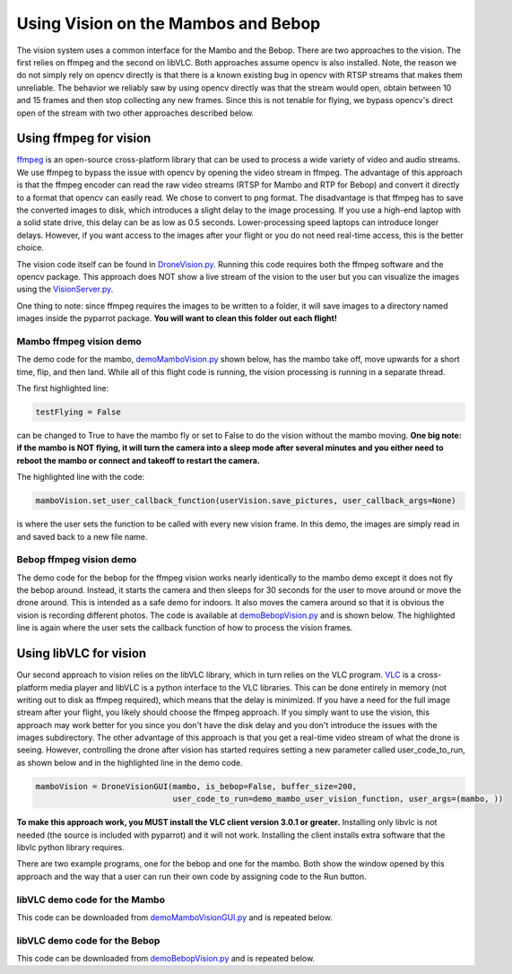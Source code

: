 .. title:: Using Vision on the Mambos and Bebop

.. vision:

Using Vision on the Mambos and Bebop
====================================

The vision system uses a common interface for the Mambo and the Bebop.  There are two approaches to the vision.
The first relies on ffmpeg and the second on libVLC.  Both approaches assume opencv is also installed.
Note, the reason we do not simply rely on opencv directly is that there is a known existing bug in
opencv with RTSP streams that makes them unreliable.  The behavior we reliably saw by using opencv directly was
that the stream would open, obtain between 10 and 15 frames and then stop collecting any new frames.  Since
this is not tenable for flying, we bypass opencv's direct open of the stream with two other approaches described below.

Using ffmpeg for vision
-----------------------

`ffmpeg <https://www.ffmpeg.org>`_ is an open-source cross-platform library that can be used to process a
wide variety of video and audio streams.  We use ffmpeg to bypass the issue with opencv by opening the video stream
in ffmpeg. The advantage of this approach is that the ffmpeg encoder can read the raw video streams (RTSP for
Mambo and RTP for Bebop) and convert it directly to a format that opencv can easily read.  We chose to convert to png
format.  The disadvantage is that ffmpeg has to save the converted images to disk, which introduces a slight delay
to the image processing.  If you use a high-end laptop with a solid state drive, this delay can be as low as
0.5 seconds.  Lower-processing speed laptops can introduce longer delays.  However, if you want access to the images
after your flight or you do not need real-time access, this is the better choice.

The vision code itself can be found in
`DroneVision.py <https://github.com/amymcgovern/pyparrot/blob/master/pyparrot/DroneVision.py>`_.
Running this code requires both the ffmpeg software and the opencv package.  This approach does NOT show a
live stream of the vision to the user but you can visualize the images using
the `VisionServer.py <https://github.com/amymcgovern/pyparrot/blob/master/pyparrot/VisionServer.py>`_.

One thing to note:  since ffmpeg requires the images to be written to a folder, it will save images to a
directory named images inside the pyparrot package.  **You will want to clean this folder out each flight!**


Mambo ffmpeg vision demo
^^^^^^^^^^^^^^^^^^^^^^^^

The demo code for the mambo, `demoMamboVision.py <https://github.com/amymcgovern/pyparrot/blob/master/examples/demoMamboVision.py>`_
shown below, has the mambo take off, move upwards for a short time, flip, and then land.
While all of this flight code is running, the vision processing is running in a separate thread.

The first highlighted line:

.. code-block:: python

    testFlying = False


can be changed to True to have the mambo fly or set to False to do the vision without the mambo moving.
**One big note:  if the mambo is NOT flying, it will turn the camera into a sleep mode after several minutes
and you either need to reboot the mambo or connect and takeoff to restart the camera.**

The highlighted line with the code:


.. code-block:: python

        mamboVision.set_user_callback_function(userVision.save_pictures, user_callback_args=None)


is where the user sets the function to be called with every new vision frame.  In this demo, the images are simply
read in and saved back to a new file name.


.. code-block:: python
    :emphasize-lines: 14, 54

    """
    Demo of the ffmpeg based mambo vision code (basically flies around and saves out photos as it flies)

    Author: Amy McGovern
    """
    from pyparrot.Mambo import Mambo
    from pyparrot.DroneVision import DroneVision
    import threading
    import cv2
    import time


    # set this to true if you want to fly for the demo
    testFlying = False

    class UserVision:
        def __init__(self, vision):
            self.index = 0
            self.vision = vision

        def save_pictures(self, args):
            print("in save pictures on image %d " % self.index)

            img = self.vision.get_latest_valid_picture()

            if (img is not None):
                filename = "test_image_%06d.png" % self.index
                cv2.imwrite(filename, img)
                self.index +=1
                #print(self.index)



    # you will need to change this to the address of YOUR mambo
    mamboAddr = "e0:14:d0:63:3d:d0"

    # make my mambo object
    # remember to set True/False for the wifi depending on if you are using the wifi or the BLE to connect
    mambo = Mambo(mamboAddr, use_wifi=True)
    print("trying to connect to mambo now")
    success = mambo.connect(num_retries=3)
    print("connected: %s" % success)

    if (success):
        # get the state information
        print("sleeping")
        mambo.smart_sleep(1)
        mambo.ask_for_state_update()
        mambo.smart_sleep(1)

        print("Preparing to open vision")
        mamboVision = DroneVision(mambo, is_bebop=False, buffer_size=30)
        userVision = UserVision(mamboVision)
        mamboVision.set_user_callback_function(userVision.save_pictures, user_callback_args=None)
        success = mamboVision.open_video()
        print("Success in opening vision is %s" % success)

        if (success):
            print("Vision successfully started!")
            #removed the user call to this function (it now happens in open_video())
            #mamboVision.start_video_buffering()

            if (testFlying):
                print("taking off!")
                mambo.safe_takeoff(5)

                if (mambo.sensors.flying_state != "emergency"):
                    print("flying state is %s" % mambo.sensors.flying_state)
                    print("Flying direct: going up")
                    mambo.fly_direct(roll=0, pitch=0, yaw=0, vertical_movement=20, duration=1)

                    print("flip left")
                    print("flying state is %s" % mambo.sensors.flying_state)
                    success = mambo.flip(direction="left")
                    print("mambo flip result %s" % success)
                    mambo.smart_sleep(5)

                print("landing")
                print("flying state is %s" % mambo.sensors.flying_state)
                mambo.safe_land(5)
            else:
                print("Sleeeping for 15 seconds - move the mambo around")
                mambo.smart_sleep(15)

            # done doing vision demo
            print("Ending the sleep and vision")
            mamboVision.close_video()

            mambo.smart_sleep(5)

        print("disconnecting")
        mambo.disconnect()


Bebop ffmpeg vision demo
^^^^^^^^^^^^^^^^^^^^^^^^
The demo code for the bebop for the ffmpeg vision works nearly identically to the mambo demo except it does
not fly the bebop around.  Instead, it starts the camera and then sleeps for 30 seconds for the user to
move around or move the drone around.  This is intended as a safe demo for indoors.  It also moves
the camera around so that it is obvious the vision is recording different photos.  The code is
available at `demoBebopVision.py <https://github.com/amymcgovern/pyparrot/blob/master/examples/demoBebopVision.py>`_
and is shown below.  The highlighted line is again where the user sets the callback function of how to
process the vision frames.

.. code-block:: python
    :emphasize-lines: 40

    """
    Demo of the Bebop ffmpeg based vision code (basically flies around and saves out photos as it flies)

    Author: Amy McGovern
    """
    from pyparrot.Bebop import Bebop
    from pyparrot.DroneVision import DroneVision
    import threading
    import cv2
    import time

    isAlive = False

    class UserVision:
        def __init__(self, vision):
            self.index = 0
            self.vision = vision

        def save_pictures(self, args):
            #print("saving picture")
            img = self.vision.get_latest_valid_picture()

            if (img is not None):
                filename = "test_image_%06d.png" % self.index
                #cv2.imwrite(filename, img)
                self.index +=1


    # make my bebop object
    bebop = Bebop()

    # connect to the bebop
    success = bebop.connect(5)

    if (success):
        # start up the video
        bebopVision = DroneVision(bebop, is_bebop=True)

        userVision = UserVision(bebopVision)
        bebopVision.set_user_callback_function(userVision.save_pictures, user_callback_args=None)
        success = bebopVision.open_video()

        if (success):
            print("Vision successfully started!")
            #removed the user call to this function (it now happens in open_video())
            #bebopVision.start_video_buffering()

            # skipping actually flying for safety purposes indoors - if you want
            # different pictures, move the bebop around by hand
            print("Fly me around by hand!")
            bebop.smart_sleep(5)

            print("Moving the camera using velocity")
            bebop.pan_tilt_camera_velocity(pan_velocity=0, tilt_velocity=-2, duration=4)
            bebop.smart_sleep(25)
            print("Finishing demo and stopping vision")
            bebopVision.close_video()

        # disconnect nicely so we don't need a reboot
        bebop.disconnect()
    else:
        print("Error connecting to bebop.  Retry")



Using libVLC for vision
-----------------------

Our second approach to vision relies on the libVLC library, which in turn relies on the VLC program.
`VLC <https://www.videolan.org/vlc/index.html>`_ is a cross-platform media player and libVLC is a python
interface to the VLC libraries.  This can be done entirely in memory (not writing out to disk as ffmpeg required),
which means that the delay is minimized.  If you have a need for the full image stream after your flight, you likely
should choose the ffmpeg approach. If you simply want to use the vision, this approach may work better for you
since you don't have the disk delay and you don't introduce the issues with the images subdirectory.
The other advantage of this approach is that you get a real-time video stream of what the drone is seeing.  However,
controlling the drone after vision has started requires setting a new parameter called user_code_to_run, as shown
below and in the highlighted line in the demo code.

.. code-block:: python

        mamboVision = DroneVisionGUI(mambo, is_bebop=False, buffer_size=200,
                                     user_code_to_run=demo_mambo_user_vision_function, user_args=(mambo, ))


**To make this approach work, you MUST install the VLC client version 3.0.1 or greater.**
Installing only libvlc is not needed (the source is included with pyparrot) and it will not work.
Installing the client installs extra software that the libvlc python library requires.

There are two example programs, one for the bebop and one for the mambo.  Both show the window opened by this
approach and the way that a user can run their own code by assigning code to the Run button.

libVLC demo code for the Mambo
^^^^^^^^^^^^^^^^^^^^^^^^^^^^^^

This code can be downloaded from
`demoMamboVisionGUI.py <https://github.com/amymcgovern/pyparrot/blob/master/examples/demoMamboVisionGUI.py>`_
and is repeated below.

.. code-block:: python
    :emphasize-lines: 93, 94

    """
    Demo of the Bebop vision using DroneVisionGUI that relies on libVLC.  It is a different
    multi-threaded approach than DroneVision

    Author: Amy McGovern
    """
    from pyparrot.Mambo import Mambo
    from pyparrot.DroneVisionGUI import DroneVisionGUI
    import cv2


    # set this to true if you want to fly for the demo
    testFlying = True

    class UserVision:
        def __init__(self, vision):
            self.index = 0
            self.vision = vision

        def save_pictures(self, args):
            # print("in save pictures on image %d " % self.index)

            img = self.vision.get_latest_valid_picture()

            if (img is not None):
                filename = "test_image_%06d.png" % self.index
                # uncomment this if you want to write out images every time you get a new one
                #cv2.imwrite(filename, img)
                self.index +=1
                #print(self.index)


    def demo_mambo_user_vision_function(mamboVision, args):
        """
        Demo the user code to run with the run button for a mambo

        :param args:
        :return:
        """
        mambo = args[0]

        if (testFlying):
            print("taking off!")
            mambo.safe_takeoff(5)

            if (mambo.sensors.flying_state != "emergency"):
                print("flying state is %s" % mambo.sensors.flying_state)
                print("Flying direct: going up")
                mambo.fly_direct(roll=0, pitch=0, yaw=0, vertical_movement=15, duration=2)

                print("flip left")
                print("flying state is %s" % mambo.sensors.flying_state)
                success = mambo.flip(direction="left")
                print("mambo flip result %s" % success)
                mambo.smart_sleep(5)

            print("landing")
            print("flying state is %s" % mambo.sensors.flying_state)
            mambo.safe_land(5)
        else:
            print("Sleeeping for 15 seconds - move the mambo around")
            mambo.smart_sleep(15)

        # done doing vision demo
        print("Ending the sleep and vision")
        mamboVision.close_video()

        mambo.smart_sleep(5)

        print("disconnecting")
        mambo.disconnect()


    if __name__ == "__main__":
        # you will need to change this to the address of YOUR mambo
        mamboAddr = "e0:14:d0:63:3d:d0"

        # make my mambo object
        # remember to set True/False for the wifi depending on if you are using the wifi or the BLE to connect
        mambo = Mambo(mamboAddr, use_wifi=True)
        print("trying to connect to mambo now")
        success = mambo.connect(num_retries=3)
        print("connected: %s" % success)

        if (success):
            # get the state information
            print("sleeping")
            mambo.smart_sleep(1)
            mambo.ask_for_state_update()
            mambo.smart_sleep(1)

            print("Preparing to open vision")
            mamboVision = DroneVisionGUI(mambo, is_bebop=False, buffer_size=200,
                                         user_code_to_run=demo_mambo_user_vision_function, user_args=(mambo, ))
            userVision = UserVision(mamboVision)
            mamboVision.set_user_callback_function(userVision.save_pictures, user_callback_args=None)
            mamboVision.open_video()



libVLC demo code for the Bebop
^^^^^^^^^^^^^^^^^^^^^^^^^^^^^^

This code can be downloaded from
`demoBebopVision.py <https://github.com/amymcgovern/pyparrot/blob/master/examples/demoBebopVisionGUI.py>`_
and is repeated below.

.. code-block:: python
    :emphasize-lines: 69,70

    """
    Demo of the Bebop vision using DroneVisionGUI (relies on libVLC).  It is a different
    multi-threaded approach than DroneVision

    Author: Amy McGovern
    """
    from pyparrot.Bebop import Bebop
    from pyparrot.DroneVisionGUI import DroneVisionGUI
    import threading
    import cv2
    import time

    isAlive = False

    class UserVision:
        def __init__(self, vision):
            self.index = 0
            self.vision = vision

        def save_pictures(self, args):
            #print("saving picture")
            img = self.vision.get_latest_valid_picture()

            if (img is not None):
                filename = "test_image_%06d.png" % self.index
                #cv2.imwrite(filename, img)
                self.index +=1


    def demo_user_code_after_vision_opened(bebopVision, args):
        bebop = args[0]

        print("Vision successfully started!")
        #removed the user call to this function (it now happens in open_video())
        #bebopVision.start_video_buffering()

        # takeoff
        bebop.safe_takeoff(5)

        # skipping actually flying for safety purposes indoors - if you want
        # different pictures, move the bebop around by hand
        print("Fly me around by hand!")
        bebop.smart_sleep(5)

        if (bebopVision.vision_running):
            print("Moving the camera using velocity")
            bebop.pan_tilt_camera_velocity(pan_velocity=0, tilt_velocity=-2, duration=4)
            bebop.smart_sleep(5)

            # land
            bebop.safe_land(5)

            print("Finishing demo and stopping vision")
            bebopVision.close_video()

        # disconnect nicely so we don't need a reboot
        print("disconnecting")
        bebop.disconnect()

    if __name__ == "__main__":
        # make my bebop object
        bebop = Bebop()

        # connect to the bebop
        success = bebop.connect(5)

        if (success):
            # start up the video
            bebopVision = DroneVisionGUI(bebop, is_bebop=True, user_code_to_run=demo_user_code_after_vision_opened,
                                         user_args=(bebop, ))

            userVision = UserVision(bebopVision)
            bebopVision.set_user_callback_function(userVision.save_pictures, user_callback_args=None)
            bebopVision.open_video()

        else:
            print("Error connecting to bebop.  Retry")


